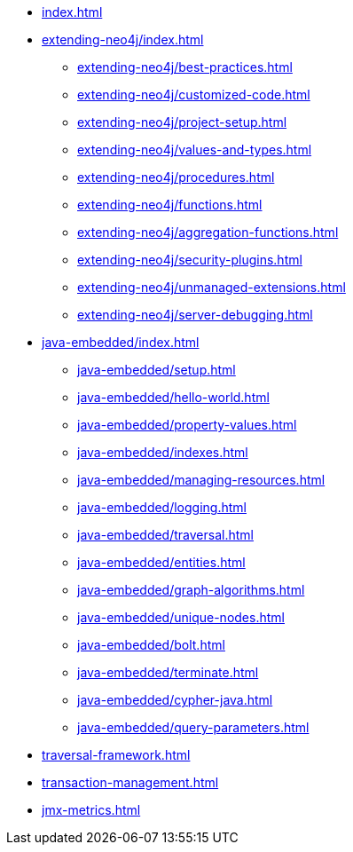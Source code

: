 * xref:index.adoc[]

* xref:extending-neo4j/index.adoc[]
** xref:extending-neo4j/best-practices.adoc[]
** xref:extending-neo4j/customized-code.adoc[]
** xref:extending-neo4j/project-setup.adoc[]
** xref:extending-neo4j/values-and-types.adoc[]
** xref:extending-neo4j/procedures.adoc[]
** xref:extending-neo4j/functions.adoc[]
** xref:extending-neo4j/aggregation-functions.adoc[]
** xref:extending-neo4j/security-plugins.adoc[]
** xref:extending-neo4j/unmanaged-extensions.adoc[]
** xref:extending-neo4j/server-debugging.adoc[]

* xref:java-embedded/index.adoc[]
** xref:java-embedded/setup.adoc[]
** xref:java-embedded/hello-world.adoc[]
** xref:java-embedded/property-values.adoc[]
** xref:java-embedded/indexes.adoc[]
** xref:java-embedded/managing-resources.adoc[]
** xref:java-embedded/logging.adoc[]
** xref:java-embedded/traversal.adoc[]
** xref:java-embedded/entities.adoc[]
** xref:java-embedded/graph-algorithms.adoc[]
** xref:java-embedded/unique-nodes.adoc[]
** xref:java-embedded/bolt.adoc[]
** xref:java-embedded/terminate.adoc[]
** xref:java-embedded/cypher-java.adoc[]
** xref:java-embedded/query-parameters.adoc[]

* xref:traversal-framework.adoc[]

* xref:transaction-management.adoc[]

* xref:jmx-metrics.adoc[]
